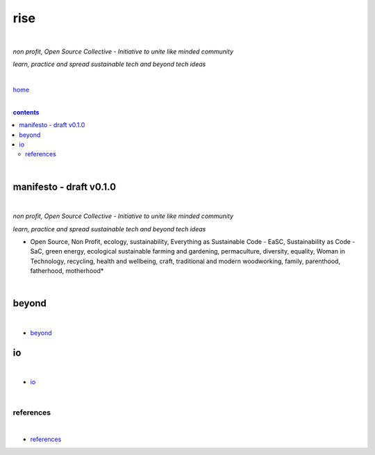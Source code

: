 rise
----

|

*non profit, Open Source Collective - Initiative to unite like minded community*

*learn, practice and spread sustainable tech and beyond tech ideas*

|

`home <https://github.com/risebeyondio>`_

|

.. comment --> depth describes headings level inclusion
.. contents:: contents
   :depth: 10

|

manifesto - draft v0.1.0 
========================

|

*non profit, Open Source Collective - Initiative to unite like minded community*

*learn, practice and spread sustainable tech and beyond tech ideas*

* Open Source, Non Profit, ecology, sustainability, Everything as Sustainable Code - EaSC, Sustainability as Code -  SaC, green energy, ecological sustainable farming and gardening,  permaculture, diversity, equality, Woman in Technology, recycling, health and wellbeing, craft, traditional and modern woodworking, family, parenthood, fatherhood, motherhood*

|

beyond
======

|

- `beyond <https://github.com/risebeyondio/beyond>`_

io
==

|

- `io <https://github.com/risebeyondio/io>`_

|

----------
references
----------

|

- `references <https://github.com/risebeyondio/rise/tree/master/references>`_
